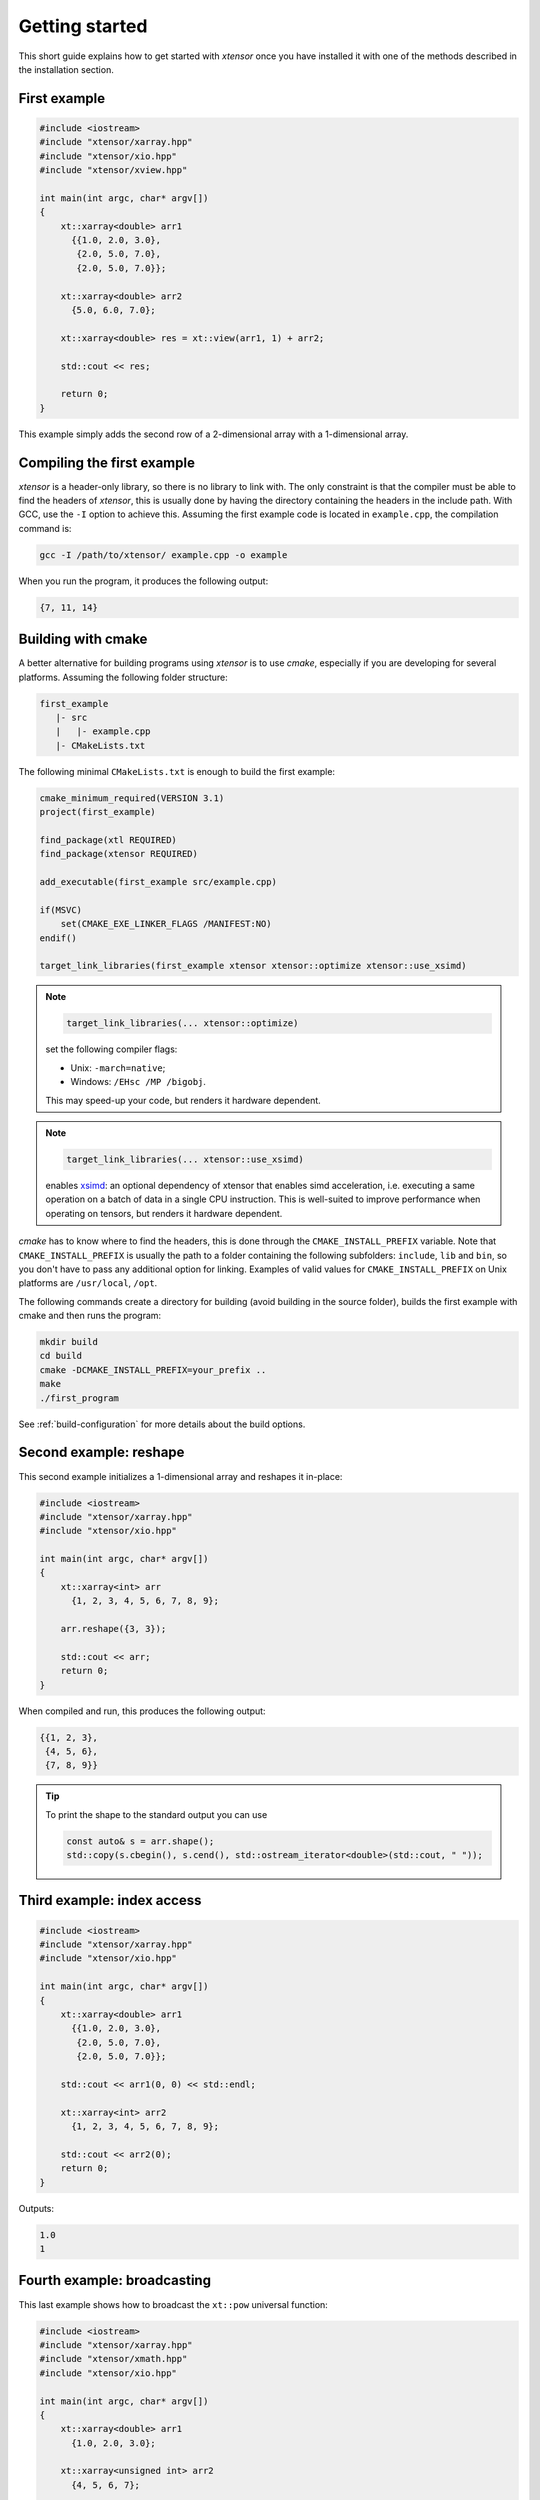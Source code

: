 .. Copyright (c) 2016, Johan Mabille, Sylvain Corlay and Wolf Vollprecht

   Distributed under the terms of the BSD 3-Clause License.

   The full license is in the file LICENSE, distributed with this software.

Getting started
===============

This short guide explains how to get started with `xtensor` once you have installed it with one of
the methods described in the installation section.

First example
-------------

.. code::

    #include <iostream>
    #include "xtensor/xarray.hpp"
    #include "xtensor/xio.hpp"
    #include "xtensor/xview.hpp"

    int main(int argc, char* argv[])
    {
        xt::xarray<double> arr1
          {{1.0, 2.0, 3.0},
           {2.0, 5.0, 7.0},
           {2.0, 5.0, 7.0}};

        xt::xarray<double> arr2
          {5.0, 6.0, 7.0};

        xt::xarray<double> res = xt::view(arr1, 1) + arr2;

        std::cout << res;

        return 0;
    }

This example simply adds the second row of a 2-dimensional array with a 1-dimensional
array.

Compiling the first example
---------------------------

`xtensor` is a header-only library, so there is no library to link with. The only constraint
is that the compiler must be able to find the headers of `xtensor`, this is usually done
by having the directory containing the headers in the include path. With GCC, use the ``-I`` option
to achieve this. Assuming the first example code is located in ``example.cpp``, the compilation command
is:

.. code:: bash

    gcc -I /path/to/xtensor/ example.cpp -o example

When you run the program, it produces the following output:

.. code::

   {7, 11, 14}

Building with cmake
-------------------

A better alternative for building programs using `xtensor` is to use `cmake`, especially if you are
developing for several platforms. Assuming the following folder structure:

.. code:: bash

    first_example
       |- src
       |   |- example.cpp
       |- CMakeLists.txt

The following minimal ``CMakeLists.txt`` is enough to build the first example:

.. code:: cmake

    cmake_minimum_required(VERSION 3.1)
    project(first_example)

    find_package(xtl REQUIRED)
    find_package(xtensor REQUIRED)

    add_executable(first_example src/example.cpp)

    if(MSVC)
        set(CMAKE_EXE_LINKER_FLAGS /MANIFEST:NO)
    endif()

    target_link_libraries(first_example xtensor xtensor::optimize xtensor::use_xsimd)

.. note::

    .. code:: cmake

        target_link_libraries(... xtensor::optimize)

    set the following compiler flags:

    *   Unix: ``-march=native``;
    *   Windows: ``/EHsc /MP /bigobj``.

    This may speed-up your code, but renders it hardware dependent.

.. note::

    .. code:: cmake

        target_link_libraries(... xtensor::use_xsimd)

    enables `xsimd <https://github.com/xtensor-stack/xsimd>`_: an optional dependency of xtensor that enables simd acceleration,
    i.e. executing a same operation on a batch of data in a single CPU instruction.
    This is well-suited to improve performance when operating on tensors, but renders it hardware dependent.

`cmake` has to know where to find the headers, this is done through the ``CMAKE_INSTALL_PREFIX``
variable. Note that ``CMAKE_INSTALL_PREFIX`` is usually the path to a folder containing the following
subfolders: ``include``, ``lib`` and ``bin``, so you don't have to pass any additional option for linking.
Examples of valid values for ``CMAKE_INSTALL_PREFIX`` on Unix platforms are ``/usr/local``, ``/opt``.

The following commands create a directory for building (avoid building in the source folder), builds
the first example with cmake and then runs the program:

.. code:: bash

    mkdir build
    cd build
    cmake -DCMAKE_INSTALL_PREFIX=your_prefix ..
    make
    ./first_program

See :ref:`build-configuration` for more details about the build options.

Second example: reshape
-----------------------

This second example initializes a 1-dimensional array and reshapes it in-place:

.. code::

    #include <iostream>
    #include "xtensor/xarray.hpp"
    #include "xtensor/xio.hpp"

    int main(int argc, char* argv[])
    {
        xt::xarray<int> arr
          {1, 2, 3, 4, 5, 6, 7, 8, 9};

        arr.reshape({3, 3});

        std::cout << arr;
        return 0;
    }

When compiled and run, this produces the following output:

.. code::

    {{1, 2, 3},
     {4, 5, 6},
     {7, 8, 9}}

.. tip::

  To print the shape to the standard output you can use

  .. code-block:: cpp

      const auto& s = arr.shape();
      std::copy(s.cbegin(), s.cend(), std::ostream_iterator<double>(std::cout, " "));

Third example: index access
---------------------------

.. code::

    #include <iostream>
    #include "xtensor/xarray.hpp"
    #include "xtensor/xio.hpp"

    int main(int argc, char* argv[])
    {
        xt::xarray<double> arr1
          {{1.0, 2.0, 3.0},
           {2.0, 5.0, 7.0},
           {2.0, 5.0, 7.0}};

        std::cout << arr1(0, 0) << std::endl;

        xt::xarray<int> arr2
          {1, 2, 3, 4, 5, 6, 7, 8, 9};

        std::cout << arr2(0);
        return 0;
    }

Outputs:

.. code::

    1.0
    1

Fourth example: broadcasting
----------------------------

This last example shows how to broadcast the ``xt::pow`` universal function:

.. code::

    #include <iostream>
    #include "xtensor/xarray.hpp"
    #include "xtensor/xmath.hpp"
    #include "xtensor/xio.hpp"

    int main(int argc, char* argv[])
    {
        xt::xarray<double> arr1
          {1.0, 2.0, 3.0};

        xt::xarray<unsigned int> arr2
          {4, 5, 6, 7};

        arr2.reshape({4, 1});

        xt::xarray<double> res = xt::pow(arr1, arr2);

        std::cout << res;
        return 0;
    }

Outputs:

.. code::

    {{1, 16, 81},
     {1, 32, 243},
     {1, 64, 729},
     {1, 128, 2187}}

